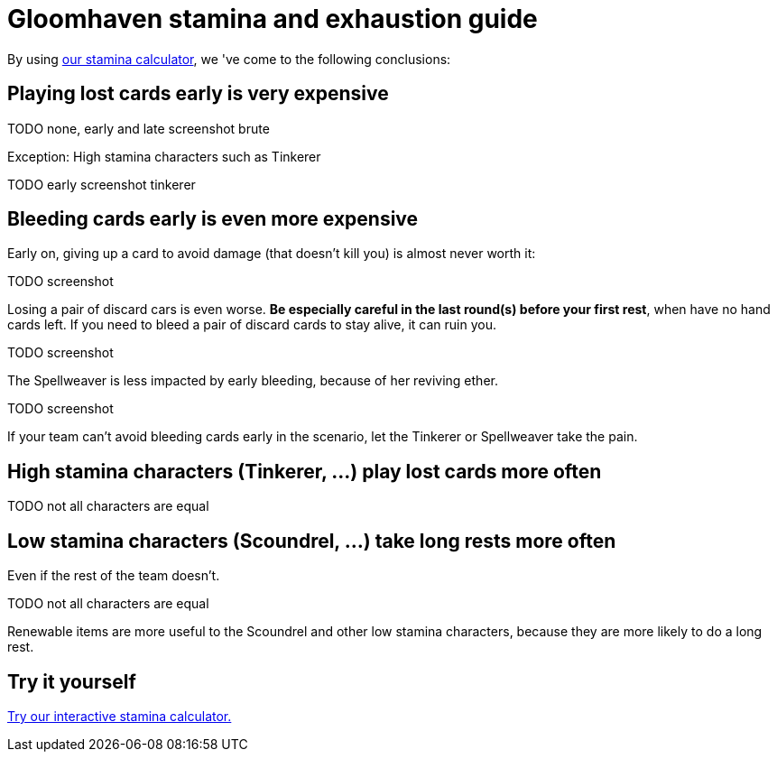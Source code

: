 = Gloomhaven stamina and exhaustion guide
:awestruct-description: Learn how to avoid becoming exhausted with your Gloomhaven character.
:awestruct-game_id: gloomhaven
:awestruct-layout: boardGameBase

By using link:gloomhavenStaminaCalculator.html[our stamina calculator],
we 've come to the following conclusions:

== Playing lost cards early is very expensive

TODO none, early and late screenshot brute

Exception: High stamina characters such as Tinkerer

TODO early screenshot tinkerer

== Bleeding cards early is even more expensive

Early on, giving up a card to avoid damage (that doesn't kill you)
is almost never worth it:

TODO screenshot

Losing a pair of discard cars is even worse.
*Be especially careful in the last round(s) before your first rest*,
when have no hand cards left.
If you need to bleed a pair of discard cards to stay alive, it can ruin you.

TODO screenshot

The Spellweaver is less impacted by early bleeding, because of her reviving ether.

TODO screenshot

If your team can't avoid bleeding cards early in the scenario,
let the Tinkerer or Spellweaver take the pain.

== High stamina characters (Tinkerer, ...) play lost cards more often

TODO not all characters are equal

== Low stamina characters (Scoundrel, ...) take long rests more often

Even if the rest of the team doesn't.

TODO not all characters are equal

Renewable items are more useful to the Scoundrel and other low stamina characters,
because they are more likely to do a long rest.

== Try it yourself

link:gloomhavenStaminaCalculator.html[Try our interactive stamina calculator.]
